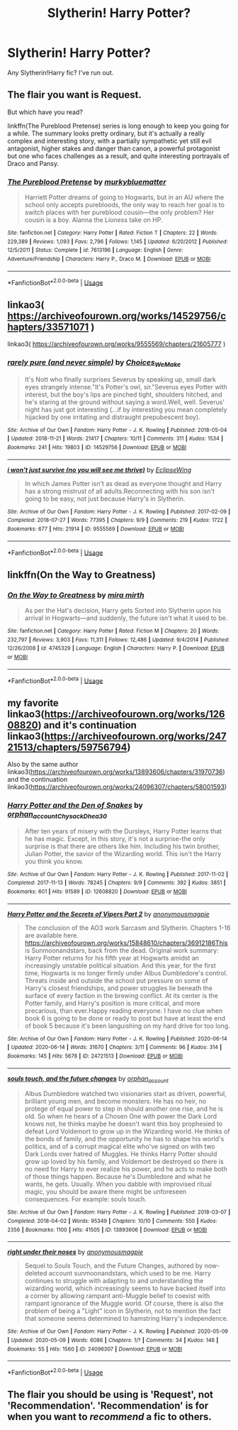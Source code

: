 #+TITLE: Slytherin! Harry Potter?

* Slytherin! Harry Potter?
:PROPERTIES:
:Author: whisperofcries
:Score: 6
:DateUnix: 1597343065.0
:DateShort: 2020-Aug-13
:FlairText: Recommendation
:END:
Any Slytherin!Harry fic? I've run out.


** The flair you want is Request.

But which have you read?

linkffn(The Pureblood Pretense) series is long enough to keep you going for a while. The summary looks pretty ordinary, but it's actually a really complex and interesting story, with a partially sympathetic yet still evil antagonist, higher stakes and danger than canon, a powerful protagonist but one who faces challenges as a result, and quite interesting portrayals of Draco and Pansy.
:PROPERTIES:
:Author: thrawnca
:Score: 3
:DateUnix: 1597361333.0
:DateShort: 2020-Aug-14
:END:

*** [[https://www.fanfiction.net/s/7613196/1/][*/The Pureblood Pretense/*]] by [[https://www.fanfiction.net/u/3489773/murkybluematter][/murkybluematter/]]

#+begin_quote
  Harriett Potter dreams of going to Hogwarts, but in an AU where the school only accepts purebloods, the only way to reach her goal is to switch places with her pureblood cousin---the only problem? Her cousin is a boy. Alanna the Lioness take on HP.
#+end_quote

^{/Site/:} ^{fanfiction.net} ^{*|*} ^{/Category/:} ^{Harry} ^{Potter} ^{*|*} ^{/Rated/:} ^{Fiction} ^{T} ^{*|*} ^{/Chapters/:} ^{22} ^{*|*} ^{/Words/:} ^{229,389} ^{*|*} ^{/Reviews/:} ^{1,093} ^{*|*} ^{/Favs/:} ^{2,796} ^{*|*} ^{/Follows/:} ^{1,145} ^{*|*} ^{/Updated/:} ^{6/20/2012} ^{*|*} ^{/Published/:} ^{12/5/2011} ^{*|*} ^{/Status/:} ^{Complete} ^{*|*} ^{/id/:} ^{7613196} ^{*|*} ^{/Language/:} ^{English} ^{*|*} ^{/Genre/:} ^{Adventure/Friendship} ^{*|*} ^{/Characters/:} ^{Harry} ^{P.,} ^{Draco} ^{M.} ^{*|*} ^{/Download/:} ^{[[http://www.ff2ebook.com/old/ffn-bot/index.php?id=7613196&source=ff&filetype=epub][EPUB]]} ^{or} ^{[[http://www.ff2ebook.com/old/ffn-bot/index.php?id=7613196&source=ff&filetype=mobi][MOBI]]}

--------------

*FanfictionBot*^{2.0.0-beta} | [[https://github.com/tusing/reddit-ffn-bot/wiki/Usage][Usage]]
:PROPERTIES:
:Author: FanfictionBot
:Score: 1
:DateUnix: 1597361351.0
:DateShort: 2020-Aug-14
:END:


** linkao3( [[https://archiveofourown.org/works/14529756/chapters/33571071]] )

linkao3( [[https://archiveofourown.org/works/9555569/chapters/21605777]] )
:PROPERTIES:
:Author: Llolola
:Score: 2
:DateUnix: 1597348662.0
:DateShort: 2020-Aug-14
:END:

*** [[https://archiveofourown.org/works/14529756][*/rarely pure (and never simple)/*]] by [[https://www.archiveofourown.org/users/Choices_We_Make/pseuds/Choices_We_Make][/Choices_We_Make/]]

#+begin_quote
  It's Nott who finally surprises Severus by speaking up, small dark eyes strangely intense."It's Potter's owl, sir."Severus eyes Potter with interest, but the boy's lips are pinched tight, shoulders hitched, and he's staring at the ground without saying a word.Well, well. Severus' night has just got interesting (...if by interesting you mean completely hijacked by one irritating and distraught prepubescent boy).
#+end_quote

^{/Site/:} ^{Archive} ^{of} ^{Our} ^{Own} ^{*|*} ^{/Fandom/:} ^{Harry} ^{Potter} ^{-} ^{J.} ^{K.} ^{Rowling} ^{*|*} ^{/Published/:} ^{2018-05-04} ^{*|*} ^{/Updated/:} ^{2018-11-21} ^{*|*} ^{/Words/:} ^{21417} ^{*|*} ^{/Chapters/:} ^{10/11} ^{*|*} ^{/Comments/:} ^{311} ^{*|*} ^{/Kudos/:} ^{1534} ^{*|*} ^{/Bookmarks/:} ^{241} ^{*|*} ^{/Hits/:} ^{19803} ^{*|*} ^{/ID/:} ^{14529756} ^{*|*} ^{/Download/:} ^{[[https://archiveofourown.org/downloads/14529756/rarely%20pure%20and%20never.epub?updated_at=1589214651][EPUB]]} ^{or} ^{[[https://archiveofourown.org/downloads/14529756/rarely%20pure%20and%20never.mobi?updated_at=1589214651][MOBI]]}

--------------

[[https://archiveofourown.org/works/9555569][*/i won't just survive (no you will see me thrive)/*]] by [[https://www.archiveofourown.org/users/EclipseWing/pseuds/EclipseWing][/EclipseWing/]]

#+begin_quote
  In which James Potter isn't as dead as everyone thought and Harry has a strong mistrust of all adults.Reconnecting with his son isn't going to be easy, not just because Harry's in Slytherin.
#+end_quote

^{/Site/:} ^{Archive} ^{of} ^{Our} ^{Own} ^{*|*} ^{/Fandom/:} ^{Harry} ^{Potter} ^{-} ^{J.} ^{K.} ^{Rowling} ^{*|*} ^{/Published/:} ^{2017-02-09} ^{*|*} ^{/Completed/:} ^{2018-07-27} ^{*|*} ^{/Words/:} ^{77395} ^{*|*} ^{/Chapters/:} ^{9/9} ^{*|*} ^{/Comments/:} ^{219} ^{*|*} ^{/Kudos/:} ^{1722} ^{*|*} ^{/Bookmarks/:} ^{677} ^{*|*} ^{/Hits/:} ^{21914} ^{*|*} ^{/ID/:} ^{9555569} ^{*|*} ^{/Download/:} ^{[[https://archiveofourown.org/downloads/9555569/i%20wont%20just%20survive%20no.epub?updated_at=1569782649][EPUB]]} ^{or} ^{[[https://archiveofourown.org/downloads/9555569/i%20wont%20just%20survive%20no.mobi?updated_at=1569782649][MOBI]]}

--------------

*FanfictionBot*^{2.0.0-beta} | [[https://github.com/tusing/reddit-ffn-bot/wiki/Usage][Usage]]
:PROPERTIES:
:Author: FanfictionBot
:Score: 2
:DateUnix: 1597348694.0
:DateShort: 2020-Aug-14
:END:


** linkffn(On the Way to Greatness)
:PROPERTIES:
:Author: sailingg
:Score: 1
:DateUnix: 1597365052.0
:DateShort: 2020-Aug-14
:END:

*** [[https://www.fanfiction.net/s/4745329/1/][*/On the Way to Greatness/*]] by [[https://www.fanfiction.net/u/1541187/mira-mirth][/mira mirth/]]

#+begin_quote
  As per the Hat's decision, Harry gets Sorted into Slytherin upon his arrival in Hogwarts---and suddenly, the future isn't what it used to be.
#+end_quote

^{/Site/:} ^{fanfiction.net} ^{*|*} ^{/Category/:} ^{Harry} ^{Potter} ^{*|*} ^{/Rated/:} ^{Fiction} ^{M} ^{*|*} ^{/Chapters/:} ^{20} ^{*|*} ^{/Words/:} ^{232,797} ^{*|*} ^{/Reviews/:} ^{3,903} ^{*|*} ^{/Favs/:} ^{11,311} ^{*|*} ^{/Follows/:} ^{12,486} ^{*|*} ^{/Updated/:} ^{9/4/2014} ^{*|*} ^{/Published/:} ^{12/26/2008} ^{*|*} ^{/id/:} ^{4745329} ^{*|*} ^{/Language/:} ^{English} ^{*|*} ^{/Characters/:} ^{Harry} ^{P.} ^{*|*} ^{/Download/:} ^{[[http://www.ff2ebook.com/old/ffn-bot/index.php?id=4745329&source=ff&filetype=epub][EPUB]]} ^{or} ^{[[http://www.ff2ebook.com/old/ffn-bot/index.php?id=4745329&source=ff&filetype=mobi][MOBI]]}

--------------

*FanfictionBot*^{2.0.0-beta} | [[https://github.com/tusing/reddit-ffn-bot/wiki/Usage][Usage]]
:PROPERTIES:
:Author: FanfictionBot
:Score: 1
:DateUnix: 1597365077.0
:DateShort: 2020-Aug-14
:END:


** my favorite linkao3([[https://archiveofourown.org/works/12608820]]) and it's continuation linkao3([[https://archiveofourown.org/works/24721513/chapters/59756794]])

Also by the same author linkao3([[https://archiveofourown.org/works/13893606/chapters/31970736]]) and the continuation linkao3([[https://archiveofourown.org/works/24096307/chapters/58001593]])
:PROPERTIES:
:Author: _lavendermc_
:Score: 1
:DateUnix: 1597507645.0
:DateShort: 2020-Aug-15
:END:

*** [[https://archiveofourown.org/works/12608820][*/Harry Potter and the Den of Snakes/*]] by [[https://www.archiveofourown.org/users/orphan_account/pseuds/orphan_account/users/Chysack/pseuds/Chysack/users/Dhea30/pseuds/Dhea30][/orphan_accountChysackDhea30/]]

#+begin_quote
  After ten years of misery with the Dursleys, Harry Potter learns that he has magic. Except, in this story, it's not a surprise-the only surprise is that there are others like him. Including his twin brother, Julian Potter, the savior of the Wizarding world. This isn't the Harry you think you know.
#+end_quote

^{/Site/:} ^{Archive} ^{of} ^{Our} ^{Own} ^{*|*} ^{/Fandom/:} ^{Harry} ^{Potter} ^{-} ^{J.} ^{K.} ^{Rowling} ^{*|*} ^{/Published/:} ^{2017-11-02} ^{*|*} ^{/Completed/:} ^{2017-11-13} ^{*|*} ^{/Words/:} ^{78245} ^{*|*} ^{/Chapters/:} ^{9/9} ^{*|*} ^{/Comments/:} ^{392} ^{*|*} ^{/Kudos/:} ^{3851} ^{*|*} ^{/Bookmarks/:} ^{601} ^{*|*} ^{/Hits/:} ^{91589} ^{*|*} ^{/ID/:} ^{12608820} ^{*|*} ^{/Download/:} ^{[[https://archiveofourown.org/downloads/12608820/Harry%20Potter%20and%20the%20Den.epub?updated_at=1596988208][EPUB]]} ^{or} ^{[[https://archiveofourown.org/downloads/12608820/Harry%20Potter%20and%20the%20Den.mobi?updated_at=1596988208][MOBI]]}

--------------

[[https://archiveofourown.org/works/24721513][*/Harry Potter and the Secrets of Vipers Part 2/*]] by [[https://www.archiveofourown.org/users/anonymousmagpie/pseuds/anonymousmagpie][/anonymousmagpie/]]

#+begin_quote
  The conclusion of the AO3 work Sarcasm and Slytherin. Chapters 1-16 are available here. https://archiveofourown.org/works/15848610/chapters/36912186This is Sunmoonandstars, back from the dead. Original work summary: Harry Potter returns for his fifth year at Hogwarts amidst an increasingly unstable political situation. And this year, for the first time, Hogwarts is no longer firmly under Albus Dumbledore's control. Threats inside and outside the school put pressure on some of Harry's closest friendships, and power struggles lie beneath the surface of every faction in the brewing conflict. At its center is the Potter family, and Harry's position is more critical, and more precarious, than ever.Happy reading everyone. I have no clue when book 6 is going to be done or ready to post but have at least the end of book 5 because it's been languishing on my hard drive for too long.
#+end_quote

^{/Site/:} ^{Archive} ^{of} ^{Our} ^{Own} ^{*|*} ^{/Fandom/:} ^{Harry} ^{Potter} ^{-} ^{J.} ^{K.} ^{Rowling} ^{*|*} ^{/Published/:} ^{2020-06-14} ^{*|*} ^{/Updated/:} ^{2020-06-14} ^{*|*} ^{/Words/:} ^{31670} ^{*|*} ^{/Chapters/:} ^{3/11} ^{*|*} ^{/Comments/:} ^{96} ^{*|*} ^{/Kudos/:} ^{314} ^{*|*} ^{/Bookmarks/:} ^{145} ^{*|*} ^{/Hits/:} ^{5678} ^{*|*} ^{/ID/:} ^{24721513} ^{*|*} ^{/Download/:} ^{[[https://archiveofourown.org/downloads/24721513/Harry%20Potter%20and%20the.epub?updated_at=1592161072][EPUB]]} ^{or} ^{[[https://archiveofourown.org/downloads/24721513/Harry%20Potter%20and%20the.mobi?updated_at=1592161072][MOBI]]}

--------------

[[https://archiveofourown.org/works/13893606][*/souls touch, and the future changes/*]] by [[https://www.archiveofourown.org/users/orphan_account/pseuds/orphan_account][/orphan_account/]]

#+begin_quote
  Albus Dumbledore watched two visionaries start as driven, powerful, brilliant young men, and become monsters. He has no heir, no protege of equal power to step in should another one rise, and he is old. So when he hears of a Chosen One with power the Dark Lord knows not, he thinks maybe he doesn't want this boy prophesied to defeat Lord Voldemort to grow up in the Wizarding world. He thinks of the bonds of family, and the opportunity he has to shape his world's politics, and of a corrupt magical elite who've signed on with two Dark Lords over hatred of Muggles. He thinks Harry Potter should grow up loved by his family, and Voldemort be destroyed so there is no need for Harry to ever realize his power, and he acts to make both of those things happen. Because he's Dumbledore and what he wants, he gets. Usually. When you dabble with improvised ritual magic, you should be aware there might be unforeseen consequences. For example: souls touch.
#+end_quote

^{/Site/:} ^{Archive} ^{of} ^{Our} ^{Own} ^{*|*} ^{/Fandom/:} ^{Harry} ^{Potter} ^{-} ^{J.} ^{K.} ^{Rowling} ^{*|*} ^{/Published/:} ^{2018-03-07} ^{*|*} ^{/Completed/:} ^{2018-04-02} ^{*|*} ^{/Words/:} ^{95349} ^{*|*} ^{/Chapters/:} ^{10/10} ^{*|*} ^{/Comments/:} ^{550} ^{*|*} ^{/Kudos/:} ^{2356} ^{*|*} ^{/Bookmarks/:} ^{1100} ^{*|*} ^{/Hits/:} ^{41505} ^{*|*} ^{/ID/:} ^{13893606} ^{*|*} ^{/Download/:} ^{[[https://archiveofourown.org/downloads/13893606/souls%20touch%20and%20the.epub?updated_at=1587042254][EPUB]]} ^{or} ^{[[https://archiveofourown.org/downloads/13893606/souls%20touch%20and%20the.mobi?updated_at=1587042254][MOBI]]}

--------------

[[https://archiveofourown.org/works/24096307][*/right under their noses/*]] by [[https://www.archiveofourown.org/users/anonymousmagpie/pseuds/anonymousmagpie][/anonymousmagpie/]]

#+begin_quote
  Sequel to Souls Touch, and the Future Changes, authored by now-deleted account sunmoonandstars, which used to be me. Harry continues to struggle with adapting to and understanding the wizarding world, which increasingly seems to have backed itself into a corner by allowing rampant anti-Muggle belief to coexist with rampant ignorance of the Muggle world. Of course, there is also the problem of being a "Light" icon in Slytherin, not to mention the fact that someone seems determined to hamstring Harry's independence.
#+end_quote

^{/Site/:} ^{Archive} ^{of} ^{Our} ^{Own} ^{*|*} ^{/Fandom/:} ^{Harry} ^{Potter} ^{-} ^{J.} ^{K.} ^{Rowling} ^{*|*} ^{/Published/:} ^{2020-05-09} ^{*|*} ^{/Updated/:} ^{2020-05-09} ^{*|*} ^{/Words/:} ^{6086} ^{*|*} ^{/Chapters/:} ^{1/?} ^{*|*} ^{/Comments/:} ^{34} ^{*|*} ^{/Kudos/:} ^{146} ^{*|*} ^{/Bookmarks/:} ^{55} ^{*|*} ^{/Hits/:} ^{1560} ^{*|*} ^{/ID/:} ^{24096307} ^{*|*} ^{/Download/:} ^{[[https://archiveofourown.org/downloads/24096307/right%20under%20their%20noses.epub?updated_at=1589055267][EPUB]]} ^{or} ^{[[https://archiveofourown.org/downloads/24096307/right%20under%20their%20noses.mobi?updated_at=1589055267][MOBI]]}

--------------

*FanfictionBot*^{2.0.0-beta} | [[https://github.com/tusing/reddit-ffn-bot/wiki/Usage][Usage]]
:PROPERTIES:
:Author: FanfictionBot
:Score: 1
:DateUnix: 1597507668.0
:DateShort: 2020-Aug-15
:END:


** The flair you should be using is 'Request', not 'Recommendation'. 'Recommendation' is for when you want to /recommend/ a fic to others.
:PROPERTIES:
:Author: Miqdad_Suleman
:Score: 1
:DateUnix: 1597507864.0
:DateShort: 2020-Aug-15
:END:
